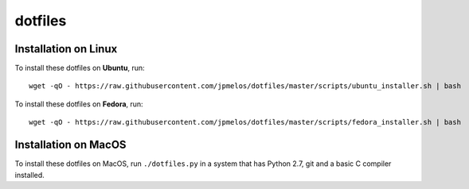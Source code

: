 dotfiles
========

Installation on Linux
---------------------

To install these dotfiles on **Ubuntu**, run::

    wget -qO - https://raw.githubusercontent.com/jpmelos/dotfiles/master/scripts/ubuntu_installer.sh | bash

To install these dotfiles on **Fedora**, run::

    wget -qO - https://raw.githubusercontent.com/jpmelos/dotfiles/master/scripts/fedora_installer.sh | bash

Installation on MacOS
---------------------

To install these dotfiles on MacOS, run ``./dotfiles.py`` in a system that has Python 2.7, git and a basic C compiler installed.
